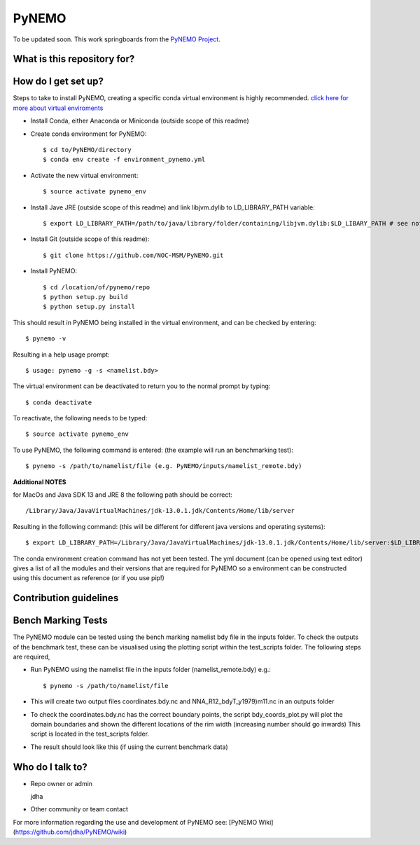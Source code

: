 PyNEMO
======

To be updated soon. This work springboards from the `PyNEMO Project <http://pynemo.readthedocs.io/en/latest/index.html/>`_.

What is this repository for?
----------------------------

How do I get set up?
--------------------

Steps to take to install PyNEMO, creating a specific conda virtual environment is highly recommended. 
`click here for more about virtual enviroments <https://docs.conda.io/projects/conda/en/latest/user-guide/tasks/manage-environments.html/>`_

- Install Conda, either Anaconda or Miniconda (outside scope of this readme)
- Create conda environment for PyNEMO::

    $ cd to/PyNEMO/directory
    $ conda env create -f environment_pynemo.yml

- Activate the new virtual environment::

   $ source activate pynemo_env

- Install Jave JRE (outside scope of this readme) and link libjvm.dylib to LD_LIBRARY_PATH variable::

    $ export LD_LIBRARY_PATH=/path/to/java/library/folder/containing/libjvm.dylib:$LD_LIBARY_PATH # see notes below

- Install Git (outside scope of this readme)::

   $ git clone https://github.com/NOC-MSM/PyNEMO.git

- Install PyNEMO::
  
    $ cd /location/of/pynemo/repo 
    $ python setup.py build
    $ python setup.py install

This should result in PyNEMO being installed in the virtual environment, and can be checked by entering::  

    $ pynemo -v

Resulting in a help usage prompt::
 
    $ usage: pynemo -g -s <namelist.bdy> 

The virtual environment can be deactivated to return you to the normal prompt by typing::  
    
$ conda deactivate
To reactivate, the following needs to be typed::

    $ source activate pynemo_env


To use PyNEMO, the following command is entered: (the example will run an benchmarking test)::

    $ pynemo -s /path/to/namelist/file (e.g. PyNEMO/inputs/namelist_remote.bdy)

**Additional NOTES** 

for MacOs and Java SDK 13 and JRE 8 the following path should be correct:: 

    /Library/Java/JavaVirtualMachines/jdk-13.0.1.jdk/Contents/Home/lib/server

Resulting in the following command: (this will be different for different java versions and operating systems)::

    $ export LD_LIBRARY_PATH=/Library/Java/JavaVirtualMachines/jdk-13.0.1.jdk/Contents/Home/lib/server:$LD_LIBRARY_PATH

The conda environment creation command has not yet been tested. The yml document (can be opened using text editor) gives a list of all the modules and their versions that are required for PyNEMO so a environment can be constructed using this document as reference (or if you use pip!)

Contribution guidelines
-----------------------

Bench Marking Tests
-------------------

The PyNEMO module can be tested using the bench marking namelist bdy file in the inputs folder. To check the outputs of the benchmark test, these can be visualised using the plotting script within the test_scripts folder. The following steps are required,

- Run PyNEMO using the namelist file in the inputs folder (namelist_remote.bdy) e.g.::

    $ pynemo -s /path/to/namelist/file

- This will create two output files coordinates.bdy.nc and NNA_R12_bdyT_y1979)m11.nc in an outputs folder

- To check the coordinates.bdy.nc has the correct boundary points, the script bdy_coords_plot.py will plot the domain boundaries and shown the different locations of the rim width (increasing number should go inwards) This script is located in the test_scripts folder.

- The result should look like this (if using the current benchmark data)

.. image:: /screenshots/example_bdy_coords.png
  :width: 800
  :alt: Example BDY coords output

Who do I talk to?
-----------------

* Repo owner or admin

  jdha

* Other community or team contact


For more information regarding the use and development of PyNEMO see: [PyNEMO Wiki](https://github.com/jdha/PyNEMO/wiki)
